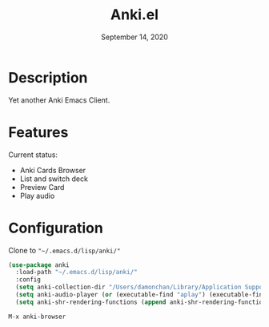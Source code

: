 #+TITLE:   Anki.el
#+DATE:    September 14, 2020
#+SINCE:   <replace with next tagged release version>
#+STARTUP: inlineimages nofold

* Table of Contents :TOC_3:noexport:
- [[#description][Description]]
- [[#features][Features]]
- [[#configuration][Configuration]]

* Description
Yet another Anki Emacs Client.

* Features
Current status:

- Anki Cards Browser
- List and switch deck
- Preview Card
- Play audio
 
* Configuration
Clone to ~"~/.emacs.d/lisp/anki/"~

#+BEGIN_SRC emacs-lisp
(use-package anki
  :load-path "~/.emacs.d/lisp/anki/"
  :config
  (setq anki-collection-dir "/Users/damonchan/Library/Application Support/Anki2/Android & Mac")
  (setq anki-audio-player (or (executable-find "aplay") (executable-find "afplay")))
  (setq anki-shr-rendering-functions (append anki-shr-rendering-functions shr-external-rendering-functions)))
#+END_SRC

#+BEGIN_SRC emacs-lisp
M-x anki-browser
#+END_SRC
